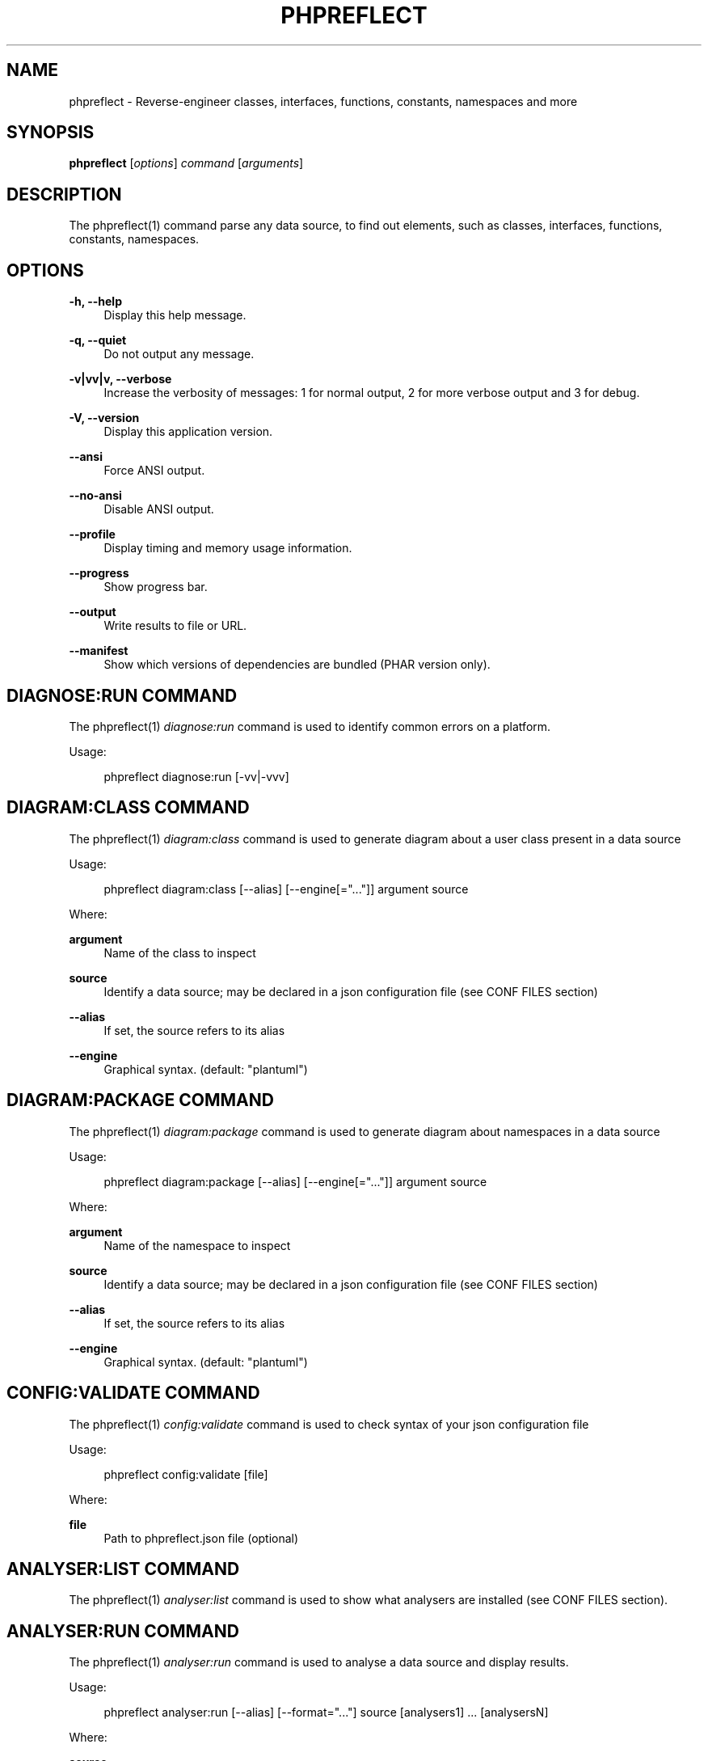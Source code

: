 '\" t
.\"     Title: phpreflect
.\"    Author: [see the "AUTHORS" section]
.\" Generator: DocBook XSL Stylesheets v1.78.1 <http://docbook.sf.net/>
.\"      Date: 2015-03-20
.\"    Manual: \ \&
.\"    Source: \ \& 3.0.0-RC2
.\"  Language: English
.\"
.TH "PHPREFLECT" "1" "2015\-03\-20" "\ \& 3\&.0\&.0\-RC2" "\ \&"
.\" -----------------------------------------------------------------
.\" * Define some portability stuff
.\" -----------------------------------------------------------------
.\" ~~~~~~~~~~~~~~~~~~~~~~~~~~~~~~~~~~~~~~~~~~~~~~~~~~~~~~~~~~~~~~~~~
.\" http://bugs.debian.org/507673
.\" http://lists.gnu.org/archive/html/groff/2009-02/msg00013.html
.\" ~~~~~~~~~~~~~~~~~~~~~~~~~~~~~~~~~~~~~~~~~~~~~~~~~~~~~~~~~~~~~~~~~
.ie \n(.g .ds Aq \(aq
.el       .ds Aq '
.\" -----------------------------------------------------------------
.\" * set default formatting
.\" -----------------------------------------------------------------
.\" disable hyphenation
.nh
.\" disable justification (adjust text to left margin only)
.ad l
.\" -----------------------------------------------------------------
.\" * MAIN CONTENT STARTS HERE *
.\" -----------------------------------------------------------------
.SH "NAME"
phpreflect \- Reverse\-engineer classes, interfaces, functions, constants, namespaces and more
.SH "SYNOPSIS"
.sp
\fBphpreflect\fR [\fIoptions\fR] \fIcommand\fR [\fIarguments\fR]
.SH "DESCRIPTION"
.sp
The phpreflect(1) command parse any data source, to find out elements, such as classes, interfaces, functions, constants, namespaces\&.
.SH "OPTIONS"
.PP
\fB\-h, \-\-help\fR
.RS 4
Display this help message\&.
.RE
.PP
\fB\-q, \-\-quiet\fR
.RS 4
Do not output any message\&.
.RE
.PP
\fB\-v|vv|v, \-\-verbose\fR
.RS 4
Increase the verbosity of messages: 1 for normal output, 2 for more verbose output and 3 for debug\&.
.RE
.PP
\fB\-V, \-\-version\fR
.RS 4
Display this application version\&.
.RE
.PP
\fB\-\-ansi\fR
.RS 4
Force ANSI output\&.
.RE
.PP
\fB\-\-no\-ansi\fR
.RS 4
Disable ANSI output\&.
.RE
.PP
\fB\-\-profile\fR
.RS 4
Display timing and memory usage information\&.
.RE
.PP
\fB\-\-progress\fR
.RS 4
Show progress bar\&.
.RE
.PP
\fB\-\-output\fR
.RS 4
Write results to file or URL\&.
.RE
.PP
\fB\-\-manifest\fR
.RS 4
Show which versions of dependencies are bundled (PHAR version only)\&.
.RE
.SH "DIAGNOSE:RUN COMMAND"
.sp
The phpreflect(1) \fIdiagnose:run\fR command is used to identify common errors on a platform\&.
.sp
Usage:
.sp
.if n \{\
.RS 4
.\}
.nf
phpreflect diagnose:run [\-vv|\-vvv]
.fi
.if n \{\
.RE
.\}
.SH "DIAGRAM:CLASS COMMAND"
.sp
The phpreflect(1) \fIdiagram:class\fR command is used to generate diagram about a user class present in a data source
.sp
Usage:
.sp
.if n \{\
.RS 4
.\}
.nf
phpreflect diagram:class [\-\-alias] [\-\-engine[="\&.\&.\&."]] argument source
.fi
.if n \{\
.RE
.\}
.sp
Where:
.PP
\fBargument\fR
.RS 4
Name of the class to inspect
.RE
.PP
\fBsource\fR
.RS 4
Identify a data source; may be declared in a json configuration file (see
CONF FILES
section)
.RE
.PP
\fB\-\-alias\fR
.RS 4
If set, the source refers to its alias
.RE
.PP
\fB\-\-engine\fR
.RS 4
Graphical syntax\&. (default: "plantuml")
.RE
.SH "DIAGRAM:PACKAGE COMMAND"
.sp
The phpreflect(1) \fIdiagram:package\fR command is used to generate diagram about namespaces in a data source
.sp
Usage:
.sp
.if n \{\
.RS 4
.\}
.nf
phpreflect diagram:package [\-\-alias] [\-\-engine[="\&.\&.\&."]] argument source
.fi
.if n \{\
.RE
.\}
.sp
Where:
.PP
\fBargument\fR
.RS 4
Name of the namespace to inspect
.RE
.PP
\fBsource\fR
.RS 4
Identify a data source; may be declared in a json configuration file (see
CONF FILES
section)
.RE
.PP
\fB\-\-alias\fR
.RS 4
If set, the source refers to its alias
.RE
.PP
\fB\-\-engine\fR
.RS 4
Graphical syntax\&. (default: "plantuml")
.RE
.SH "CONFIG:VALIDATE COMMAND"
.sp
The phpreflect(1) \fIconfig:validate\fR command is used to check syntax of your json configuration file
.sp
Usage:
.sp
.if n \{\
.RS 4
.\}
.nf
phpreflect config:validate [file]
.fi
.if n \{\
.RE
.\}
.sp
Where:
.PP
\fBfile\fR
.RS 4
Path to
phpreflect\&.json
file (optional)
.RE
.SH "ANALYSER:LIST COMMAND"
.sp
The phpreflect(1) \fIanalyser:list\fR command is used to show what analysers are installed (see CONF FILES section)\&.
.SH "ANALYSER:RUN COMMAND"
.sp
The phpreflect(1) \fIanalyser:run\fR command is used to analyse a data source and display results\&.
.sp
Usage:
.sp
.if n \{\
.RS 4
.\}
.nf
phpreflect analyser:run [\-\-alias] [\-\-format="\&.\&.\&."] source [analysers1] \&.\&.\&. [analysersN]
.fi
.if n \{\
.RE
.\}
.sp
Where:
.PP
\fBsource\fR
.RS 4
Identify a data source; may be declared in a json configuration file (see
CONF FILES
section)
.RE
.PP
\fB\-\-alias\fR
.RS 4
If set, the source refers to its alias
.RE
.PP
\fB\-\-format\fR
.RS 4
If set, convert result to a specific format\&. (default: "json")
.RE
.PP
\fBanalysers1\fR \&... \fBanalysersN\fR
.RS 4
Identify one or more analyser to execute\&. See
\fIanalyser:list\fR
command to know what analysers are available\&. (default: ["structure"])
.RE
.SH "PLUGIN:LIST COMMAND"
.sp
The phpreflect(1) \fIplugin:list\fR command is used to show what plugins are installed (see CONF FILES section)\&.
.SH "REFLECTION:CLASS COMMAND"
.sp
The phpreflect(1) \fIreflection:class\fR command is used to give information about a user class present in a data source\&.
.sp
Usage:
.sp
.if n \{\
.RS 4
.\}
.nf
phpreflect reflection:class [\-\-alias] [\-\-return="\&.\&.\&."] argument source
.fi
.if n \{\
.RE
.\}
.sp
Where:
.PP
\fBargument\fR
.RS 4
Name of the class to reflect\&.
.RE
.PP
\fBsource\fR
.RS 4
Identify a data source; may be declared in a json configuration file (see
CONF FILES
section)
.RE
.PP
\fB\-\-alias\fR
.RS 4
If set, the source refers to its alias
.RE
.PP
\fB\-\-format\fR
.RS 4
Format of result to return\&. False when raw text\&. (default: false)
.RE
.SH "REFLECTION:FUNCTION COMMAND"
.sp
The phpreflect(1) \fIreflection:function\fR command is used to give information about a user function present in a data source\&.
.sp
Usage:
.sp
.if n \{\
.RS 4
.\}
.nf
phpreflect reflection:function [\-\-alias] [\-\-return="\&.\&.\&."] argument source
.fi
.if n \{\
.RE
.\}
.sp
Where:
.PP
\fBargument\fR
.RS 4
Name of the function to reflect\&.
.RE
.PP
\fBsource\fR
.RS 4
Identify a data source; may be declared in a json configuration file (see
CONF FILES
section)
.RE
.PP
\fB\-\-alias\fR
.RS 4
If set, the source refers to its alias
.RE
.PP
\fB\-\-format\fR
.RS 4
Format of result to return\&. False when raw text\&. (default: false)
.RE
.SH "EXIT STATUS"
.PP
\fB0\fR
.RS 4
Success
.RE
.PP
\fB1\fR
.RS 4
Failure (syntax or usage error; configuration error; unexpected error)\&.
.RE
.SH "CONF FILES"
.sp
A configuration file contains data sources that can be analysed, but also optional plugins and analysers installed\&. Require configuration file is loaded in the following order:
.sp
.RS 4
.ie n \{\
\h'-04' 1.\h'+01'\c
.\}
.el \{\
.sp -1
.IP "  1." 4.2
.\}
The CONF_FILE specified by the environment variables
BARTLETTRC
and
BARTLETT_SCAN_DIR\&.
.RE
.sp
.RS 4
.ie n \{\
\h'-04' 2.\h'+01'\c
.\}
.el \{\
.sp -1
.IP "  2." 4.2
.\}
phpreflect\&.json
from the current directory\&.
.RE
.sp
.RS 4
.ie n \{\
\h'-04' 3.\h'+01'\c
.\}
.el \{\
.sp -1
.IP "  3." 4.2
.\}
phpreflect\&.json
from the User
$HOME/\&.config
directory\&.
.RE
.sp
.RS 4
.ie n \{\
\h'-04' 4.\h'+01'\c
.\}
.el \{\
.sp -1
.IP "  4." 4.2
.\}
phpreflect\&.json
from the
/etc
directory\&.
.RE
.SH "BUGS"
.sp
Report any issue at https://github\&.com/llaville/php\-reflect/issues
.SH "AUTHORS"
.sp
The Command\-Line Interface (CLI) version was introduced in version 2\&.0 and is written by Laurent Laville\&.
.SH "SEE ALSO"
.sp
Main web site: http://php5\&.laurent\-laville\&.org/reflect/
.SH "COPYRIGHT"
.sp
Copyright (C) 2011\-2015 Laurent Laville\&.
.SH "LICENSE"
.sp
Free use of this software is granted under the terms of the BSD 3\-clause license\&.
